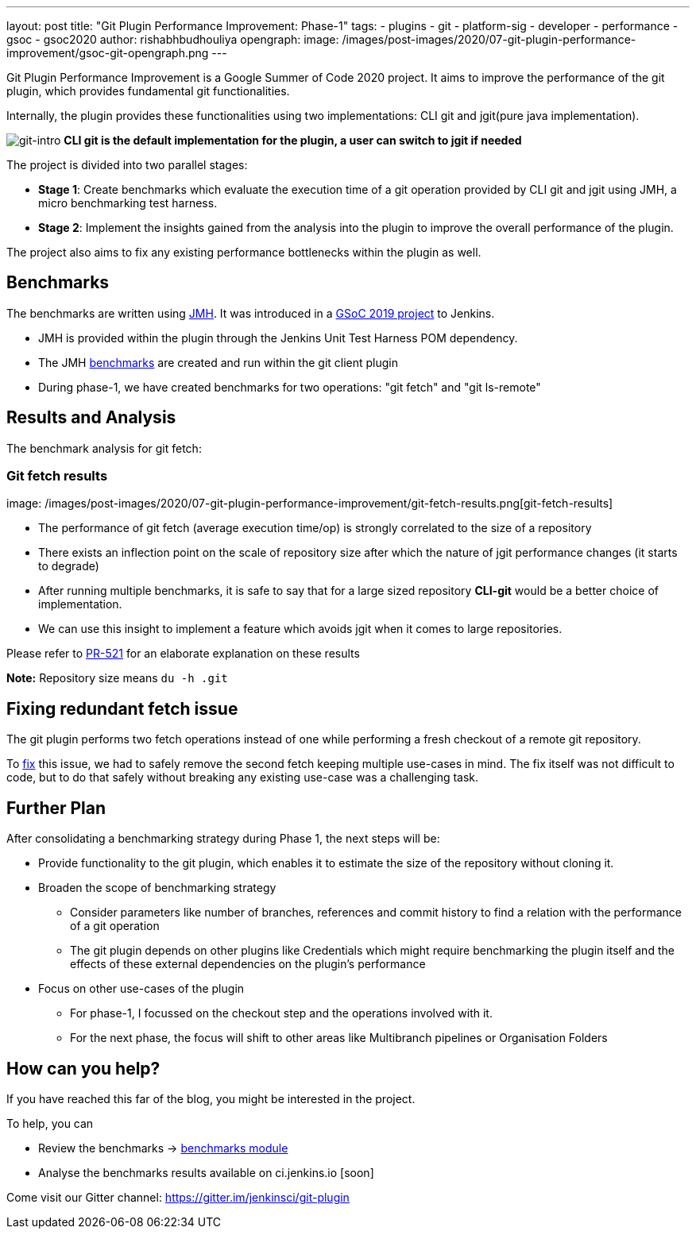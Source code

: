 ---
layout: post
title: "Git Plugin Performance Improvement: Phase-1"
tags:
- plugins
- git
- platform-sig
- developer
- performance
- gsoc
- gsoc2020
author: rishabhbudhouliya
opengraph:
  image: /images/post-images/2020/07-git-plugin-performance-improvement/gsoc-git-opengraph.png
---

Git Plugin Performance Improvement is a Google Summer of Code 2020 project.
It aims to improve the performance of the git plugin, which provides fundamental git functionalities.

Internally, the plugin provides these functionalities using two implementations: CLI git and jgit(pure java implementation).


image:/images/post-images/2020/07-git-plugin-performance-improvement/git-intro.png[git-intro]
*CLI git is the default implementation for the plugin, a user can switch to jgit if needed*

The project is divided into two parallel stages:

* *Stage 1*: Create benchmarks which evaluate the execution time of a git operation provided by CLI git and jgit using JMH, a micro benchmarking test harness.
* *Stage 2*: Implement the insights gained from the analysis into the plugin to improve the overall performance of the plugin.

The project also aims to fix any existing performance bottlenecks within the plugin as well.


== Benchmarks

The benchmarks are written using link:https://openjdk.java.net/projects/code-tools/jmh/[JMH]. It was introduced in a link:https://www.jenkins.io/blog/2019/06/21/performance-testing-jenkins/[GSoC 2019 project] to Jenkins.

* JMH is provided within the plugin through the Jenkins Unit Test Harness POM dependency.
* The JMH link:https://github.com/jenkinsci/git-client-plugin/tree/master/src/test/java/jmh/benchmark[benchmarks] are created and run within the git client plugin
* During phase-1, we have created benchmarks for two operations: "git fetch" and "git ls-remote"

== Results and Analysis

The benchmark analysis for git fetch: 

=== Git fetch results

image: /images/post-images/2020/07-git-plugin-performance-improvement/git-fetch-results.png[git-fetch-results]

* The performance of git fetch (average execution time/op) is strongly correlated to the size of a repository
* There exists an inflection point on the scale of repository size after which the nature of jgit performance changes (it starts to degrade)
* After running multiple benchmarks, it is safe to say that for a large sized repository *CLI-git* would be a better choice of implementation.
* We can use this insight to implement a feature which avoids jgit when it comes to large repositories. 

Please refer to link:https://github.com/jenkinsci/git-client-plugin/pull/521[PR-521] for an elaborate explanation on these results

*Note:* Repository size means `du -h .git`

== Fixing redundant fetch issue

The git plugin performs two fetch operations instead of one while performing a fresh checkout of a remote git repository.

To link:https://github.com/jenkinsci/git-plugin/pull/904[fix] this issue, we had to safely remove the second fetch keeping multiple use-cases in mind. The fix itself was not difficult to code, but to do that safely without breaking any existing use-case was a challenging task.

== Further Plan

After consolidating a benchmarking strategy during Phase 1, the next steps will be: 

* Provide functionality to the git plugin, which enables it to estimate the size of the repository without cloning it.
* Broaden the scope of benchmarking strategy
    ** Consider parameters like number of branches, references and commit history to find a relation with the performance of a git operation
    ** The git plugin depends on other plugins like Credentials which might require benchmarking the plugin itself and the effects of these external dependencies on the plugin's performance
* Focus on other use-cases of the plugin
    ** For phase-1, I focussed on the checkout step and the operations involved with it.
    ** For the next phase, the focus will shift to other areas like Multibranch pipelines or Organisation Folders

== How can you help?

If you have reached this far of the blog, you might be interested in the project.

To help, you can

* Review the benchmarks -> link:https://github.com/jenkinsci/git-client-plugin/tree/master/src/test/java/jmh/benchmark[benchmarks module]
* Analyse the benchmarks results available on ci.jenkins.io [soon]

Come visit our Gitter channel: https://gitter.im/jenkinsci/git-plugin



